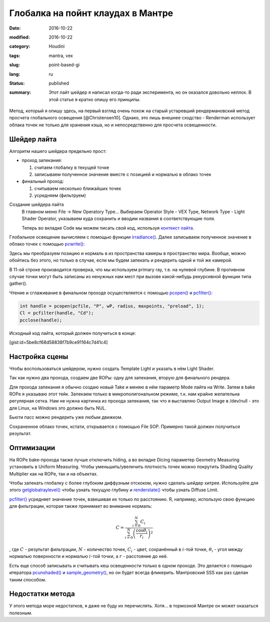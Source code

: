 ==================================
Глобалка на пойнт клаудах в Мантре
==================================

:date: 2016-10-22
:modified: 2016-10-22
:category: Houdini
:tags: mantra, vex
:slug: point-based-gi
:lang: ru
:status: published
:summary:
   Этот лайт шейдер я написал когда-то ради эксперимента, но он оказался довольно неплох. В этой статье я кратко опишу его принципы.

   .. image:: images/pbgi.jpg
      :width: 800px
      :height: 450px
      :align: center

.. image:: images/pbgi.jpg
      :width: 800px
      :height: 450px
      :align: center

Метод, который я опишу здесь, на первый взгляд очень похож на старый устаревший рендермановский метод просчета глобального освещения [@Christensen10].
Однако, это лишь внешнее сходство - Renderman использует облака точек не только для хранения кэша, но и непосредственно для просчета освещенности.

Шейдер лайта
============

Алгоритм нашего шейдера предельно прост:

* проход запекания:

  1. считаем глобалку в текущей точке

  2. записываем полученное значение вместе с позицией и нормалью в облако точек

* финальный проход:

  1. считываем несколько ближайших точек

  2. усредняем (фильтруем)


Создание шейдера лайта
	В главном меню File -> New Operatory Type...
	Выбираем Operator Style - VEX Type, Network Type - Light Shader Operator,
	указываем куда сохранить и вводим названия в соответствующие поля.

	Теперь во вкладке Code мы можем писать свой код, используя `контекст лайта`__.

__ http://www.sidefx.com/docs/houdini15.5/vex/contexts/light

Глобальное освещение вычисляем с помощью функции `irradiance()`_.
Далее записываем полученное значение в облако точек с помощью `pcwrite()`_:

.. code-block:: c
   :linenos: inline

   vector n = normalize(N);

   vector Cd = irradiance(Ps, n,
		"samples", samples,
		"environment", envmap,
		"envlight", space);

   vector wP = ptransform("space:world", Ps);
   vector wN = ntransform("space:world", n);

   if (!(getraylevel() + getglobalraylevel()))
	pcwrite(pcfile, "P", wP, "N", wN, "Cd", Cd);

Здесь мы преобразуем позицию и нормаль в из пространства камеры в пространство мира. Вообще, можно обойтись без этого, но только в случае, если мы будем запекать и рендерить одной и той же камерой.

В 11-ой строке производится проверка, что мы используем primary ray, т.е. на нулевой глубине. В противном случае точки могут быть записаны из ненужных нам мест при вызове какой-нибудь рекурсивной функции типа gather().

Чтение и сглаживание в финальном проходе осуществляется с помощью `pcopen()`_ и `pcfilter()`_:

.. code-block:: c

   int handle = pcopen(pcfile, "P", wP, radius, maxpoints, "preload", 1);
   Cl = pcfilter(handle, "Cd");
   pcclose(handle);

Исходный код лайта, который должен получиться в конце:

[gist:id=5be8cf68d58838f7b9ce91164c7d41c4]

Настройка сцены
===============

Чтобы воспользоваться шейдером, нужно создать Template Light и указать в нём Light Shader.

Так как нужно два прохода, создаем две ROPы: одну для запекания, вторую для финального рендера.

Для прохода запекания я обычно создаю новый Take и меняю в нём параметр Mode лайта на Write.
Затем в bake ROPе я указываю этот тейк.
Запекаем только в микрополигональном режиме, т.к. нам крайне желательна регулярная сетка.
Нам не нужна картинка из прохода запекания, так что я выставляю Output Image в /dev/null - это для Linux,
на Windows это должно быть NUL.

Бьюти пасс можно рендерить уже любым движком.

Сохраненное облако точек, кстати, открывается с помощью File SOP. Примерно такой должен получиться результат.

.. vimeo:: 187550386
   :width: 800
   :height: 450
   :align: center

Оптимизации
===========

На ROPе bake-прохода также лучше отключить hiding, а во вкладке Dicing параметер Geometry Measuring установить в Uniform Measuring. Чтобы уменьшить/увеличить плотность точек можно покрутить Shading Quality Multiplier как на ROPе, так и на объектах.

Чтобы запекать глобалку с более глубоким диффузным отскоком, нужно сделать шейдер хитрее. Используйте для этого `getglobalraylevel()`_ чтобы узнать текущую глубину и `renderstate()`_ чтобы узнать Diffuse Limit.

`pcfilter()`_ усредняет значение точек, взвешивая их только по расстоянию. Я, например, использую свою функцию для фильтрации, которая также принимает во внимание нормаль:

.. math::
   C = \frac{\sum_{i=0}^N C_i}{\sum_{i=0}^N \left(\frac{\cos \theta_i}{r_i}\right)^2}

, где :math:`C` - результат фильтрации, :math:`N` - количество точек, :math:`C_i` -  цвет, сохранённый в :math:`i`-той точке, :math:`\theta_i` - угол между нормалью поверхности и нормалью :math:`i`-той точки, а :math:`r` - расстояние до неё.

Есть еще способ записывать и считывать кеш освещенности только в одном проходе. Это делается с помощью итератора `pcunshaded()`_ и `sample_geometry()`_, но он будет всегда фликерить. Мантровский SSS как раз сделан таким способом.

Недостатки метода
=================

У этого метода море недостатков, я даже не буду их перечислять. Хотя... в тормозной Мантре он может оказаться полезным.

.. _irradiance(): http://www.sidefx.com/docs/houdini15.5/vex/functions/irradiance
.. _pcwrite(): http://www.sidefx.com/docs/houdini15.5/vex/functions/pcwrite
.. _pcopen(): http://www.sidefx.com/docs/houdini15.5/vex/functions/pcopen
.. _pcfilter(): http://www.sidefx.com/docs/houdini15.5/vex/functions/pcfilter
.. _getglobalraylevel(): http://www.sidefx.com/docs/houdini15.5/vex/functions/getglobalraylevel
.. _renderstate(): http://www.sidefx.com/docs/houdini15.5/vex/functions/renderstate
.. _pcunshaded(): http://www.sidefx.com/docs/houdini15.5/vex/functions/pcunshaded
.. _sample_geometry(): http://www.sidefx.com/docs/houdini15.5/vex/functions/sample_geometry
